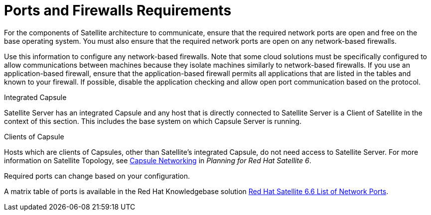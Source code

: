 [id="ports-and-firewalls-requirements_{context}"]

= Ports and Firewalls Requirements

For the components of Satellite architecture to communicate, ensure that the required network ports are open and free on the base operating system. You must also ensure that the required network ports are open on any network-based firewalls.

ifeval::["{context}" == "capsule"]
The installation of a Capsule Server fails if the ports between Satellite Server and Capsule Server are not open before installation starts.
endif::[]

Use this information to configure any network-based firewalls. Note that some cloud solutions must be specifically configured to allow communications between machines because they isolate machines similarly to network-based firewalls.
If you use an application-based firewall, ensure that the application-based firewall permits all applications that are listed in the tables and known to your firewall. If possible, disable the application checking and allow open port communication based on the protocol.

.Integrated Capsule
Satellite Server has an integrated Capsule and any host that is directly connected to Satellite Server is a Client of Satellite in the context of this section. This includes the base system on which Capsule Server is running.

.Clients of Capsule
Hosts which are clients of Capsules, other than Satellite's integrated Capsule, do not need access to Satellite Server. For more information on Satellite Topology, see https://access.redhat.com/documentation/en-us/red_hat_satellite/{ProductVersion}/html/planning_for_red_hat_satellite_6/chap-documentation-architecture_guide-capsule_server_overview#sect-Documentation-Architecture_Guide-Capsule_Networking[Capsule Networking] in _Planning for Red Hat Satellite 6_.

Required ports can change based on your configuration.

A matrix table of ports is available in the Red{nbsp}Hat Knowledgebase solution https://access.redhat.com/solutions/4527661[Red Hat Satellite 6.6 List of Network Ports].
